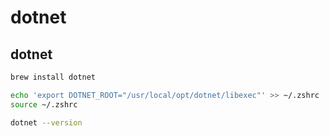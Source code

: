 * dotnet

** dotnet
#+begin_src sh
brew install dotnet

echo 'export DOTNET_ROOT="/usr/local/opt/dotnet/libexec"' >> ~/.zshrc
source ~/.zshrc

dotnet --version
#+end_src
